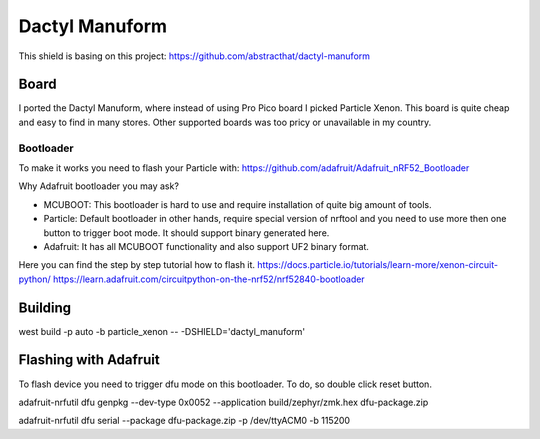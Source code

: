=================
Dactyl Manuform 
=================

This shield is basing on this project:
https://github.com/abstracthat/dactyl-manuform

-------------------
Board
-------------------

I ported the Dactyl Manuform, where instead of using Pro Pico board I picked Particle Xenon.
This board is quite cheap and easy to find in many stores. 
Other supported boards was too pricy or unavailable in my country.

^^^^^^^^^^^^^^^^^^^
Bootloader
^^^^^^^^^^^^^^^^^^^

To make it works you need to flash your Particle with:
https://github.com/adafruit/Adafruit_nRF52_Bootloader

Why Adafruit bootloader you may ask?

* MCUBOOT:
  This bootloader is hard to use and require installation of quite big amount of tools.
* Particle:
  Default bootloader in other hands, require special version of nrftool and you need to use more then one button to trigger boot mode.
  It should support binary generated here.
* Adafruit:
  It has all MCUBOOT functionality and also support UF2 binary format.

Here you can find the step by step tutorial how to flash it.
https://docs.particle.io/tutorials/learn-more/xenon-circuit-python/
https://learn.adafruit.com/circuitpython-on-the-nrf52/nrf52840-bootloader

-------------------
Building
-------------------

west build -p auto -b particle_xenon  -- -DSHIELD='dactyl_manuform' 

-----------------------
Flashing with Adafruit
-----------------------

To flash device you need to trigger dfu mode on this bootloader. To do, so double click reset button.

adafruit-nrfutil dfu genpkg --dev-type 0x0052 --application build/zephyr/zmk.hex dfu-package.zip

adafruit-nrfutil dfu serial --package dfu-package.zip -p /dev/ttyACM0 -b 115200
